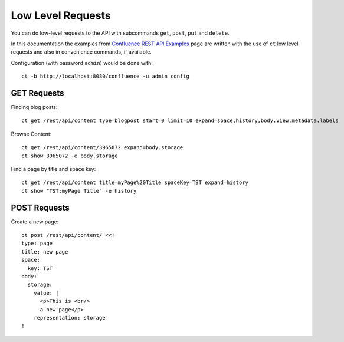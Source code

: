 Low Level Requests
==================

You can do low-level requests to the API with subcommands ``get``, ``post``,
``put`` and ``delete``.

In this documentation the examples from `Confluence REST API Examples`_ page
are written with the use of ``ct`` low level requests and also in convenience
commands, if available.

.. _Confluence REST API Examples:
   https://developer.atlassian.com/server/confluence/confluence-rest-api-examples/


Configuration (with password ``admin``) would be done with::

    ct -b http://localhost:8080/confluence -u admin config


GET Requests
------------

Finding blog posts::

    ct get /rest/api/content type=blogpost start=0 limit=10 expand=space,history,body.view,metadata.labels


Browse Content::

    ct get /rest/api/content/3965072 expand=body.storage
    ct show 3965072 -e body.storage


Find a page by title and space key::

    ct get /rest/api/content title=myPage%20Title spaceKey=TST expand=history
    ct show "TST:myPage Title" -e history


POST Requests
-------------

Create a new page::

  ct post /rest/api/content/ <<!
  type: page
  title: new page
  space:
    key: TST
  body:
    storage:
      value: |
        <p>This is <br/>
        a new page</p>
      representation: storage
  !

